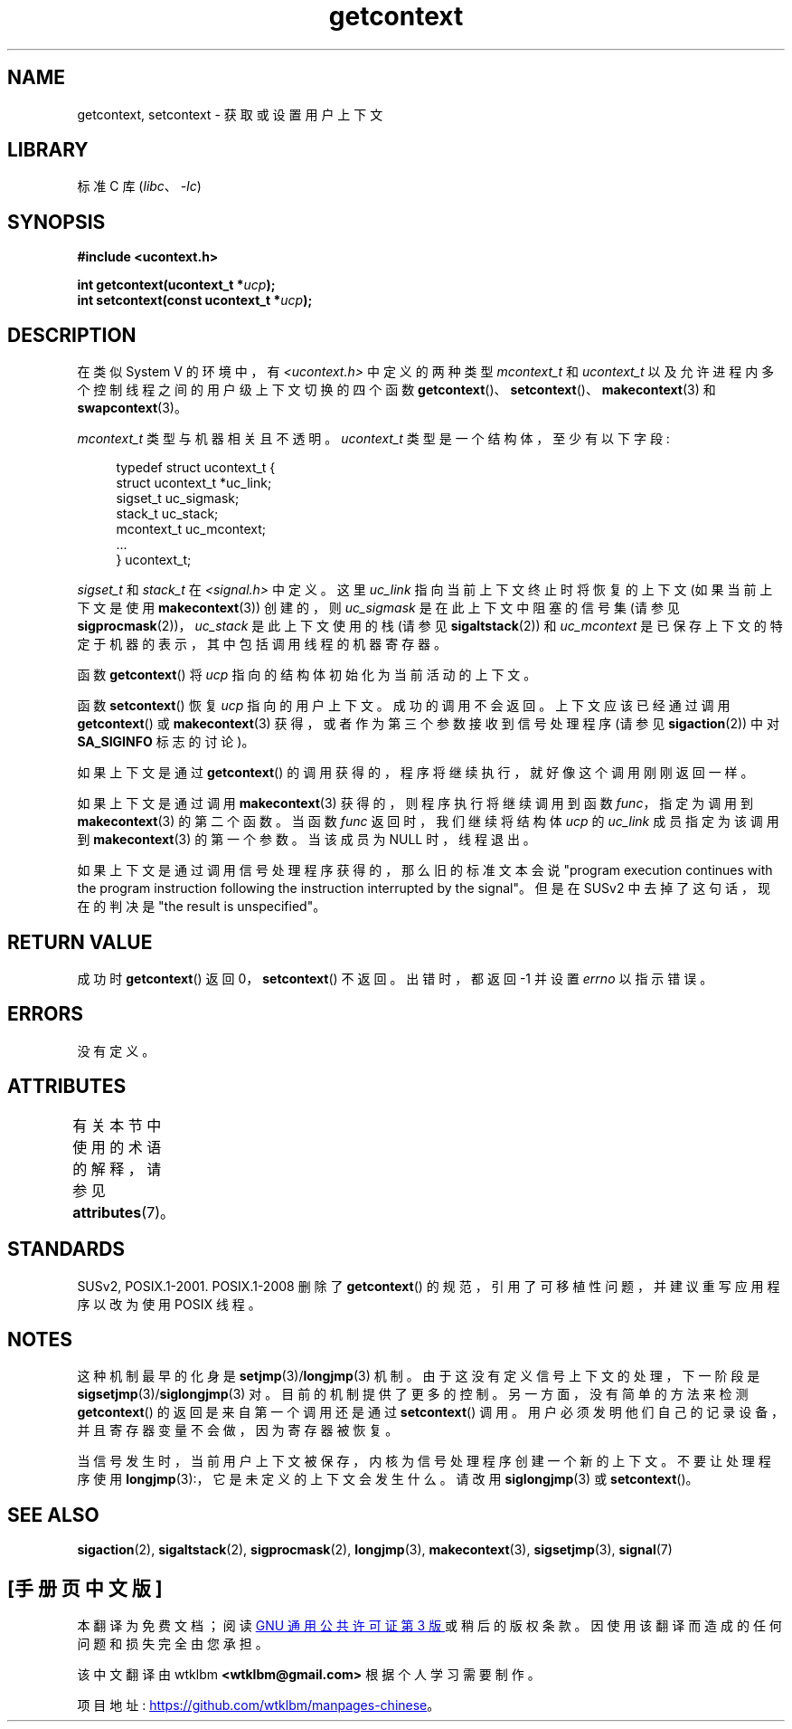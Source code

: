 .\" -*- coding: UTF-8 -*-
'\" t
.\" Copyright (C) 2001 Andries Brouwer (aeb@cwi.nl)
.\"
.\" SPDX-License-Identifier: Linux-man-pages-copyleft
.\"
.\"*******************************************************************
.\"
.\" This file was generated with po4a. Translate the source file.
.\"
.\"*******************************************************************
.TH getcontext 3 2022\-12\-15 "Linux man\-pages 6.03" 
.SH NAME
getcontext, setcontext \- 获取或设置用户上下文
.SH LIBRARY
标准 C 库 (\fIlibc\fP、\fI\-lc\fP)
.SH SYNOPSIS
.nf
\fB#include <ucontext.h>\fP
.PP
\fBint getcontext(ucontext_t *\fP\fIucp\fP\fB);\fP
\fBint setcontext(const ucontext_t *\fP\fIucp\fP\fB);\fP
.fi
.SH DESCRIPTION
在类似 System V 的环境中，有 \fI<ucontext.h>\fP 中定义的两种类型 \fImcontext_t\fP 和
\fIucontext_t\fP 以及允许进程内多个控制线程之间的用户级上下文切换的四个函数
\fBgetcontext\fP()、\fBsetcontext\fP()、\fBmakecontext\fP(3) 和 \fBswapcontext\fP(3)。
.PP
\fImcontext_t\fP 类型与机器相关且不透明。 \fIucontext_t\fP 类型是一个结构体，至少有以下字段:
.PP
.in +4n
.EX
typedef struct ucontext_t {
    struct ucontext_t *uc_link;
    sigset_t          uc_sigmask;
    stack_t           uc_stack;
    mcontext_t        uc_mcontext;
    ...
} ucontext_t;
.EE
.in
.PP
\fIsigset_t\fP 和 \fIstack_t\fP 在 \fI<signal.h>\fP 中定义。 这里 \fIuc_link\fP
指向当前上下文终止时将恢复的上下文 (如果当前上下文是使用 \fBmakecontext\fP(3)) 创建的，则 \fIuc_sigmask\fP
是在此上下文中阻塞的信号集 (请参见 \fBsigprocmask\fP(2))，\fIuc_stack\fP 是此上下文使用的栈 (请参见
\fBsigaltstack\fP(2)) 和 \fIuc_mcontext\fP 是已保存上下文的特定于机器的表示，其中包括调用线程的机器寄存器。
.PP
函数 \fBgetcontext\fP() 将 \fIucp\fP 指向的结构体初始化为当前活动的上下文。
.PP
函数 \fBsetcontext\fP() 恢复 \fIucp\fP 指向的用户上下文。 成功的调用不会返回。 上下文应该已经通过调用
\fBgetcontext\fP() 或 \fBmakecontext\fP(3) 获得，或者作为第三个参数接收到信号处理程序 (请参见
\fBsigaction\fP(2)) 中对 \fBSA_SIGINFO\fP 标志的讨论)。
.PP
如果上下文是通过 \fBgetcontext\fP() 的调用获得的，程序将继续执行，就好像这个调用刚刚返回一样。
.PP
如果上下文是通过调用 \fBmakecontext\fP(3) 获得的，则程序执行将继续调用到函数 \fIfunc\fP，指定为调用到
\fBmakecontext\fP(3) 的第二个函数。 当函数 \fIfunc\fP 返回时，我们继续将结构体 \fIucp\fP 的 \fIuc_link\fP
成员指定为该调用到 \fBmakecontext\fP(3) 的第一个参数。 当该成员为 NULL 时，线程退出。
.PP
如果上下文是通过调用信号处理程序获得的，那么旧的标准文本会说 "program execution continues with the program
instruction following the instruction interrupted by the signal"。 但是在 SUSv2
中去掉了这句话，现在的判决是 "the result is unspecified"。
.SH "RETURN VALUE"
成功时 \fBgetcontext\fP() 返回 0，\fBsetcontext\fP() 不返回。 出错时，都返回 \-1 并设置 \fIerrno\fP 以指示错误。
.SH ERRORS
没有定义。
.SH ATTRIBUTES
有关本节中使用的术语的解释，请参见 \fBattributes\fP(7)。
.ad l
.nh
.TS
allbox;
lbx lb lb
l l l.
Interface	Attribute	Value
T{
\fBgetcontext\fP(),
\fBsetcontext\fP()
T}	Thread safety	MT\-Safe race:ucp
.TE
.hy
.ad
.sp 1
.SH STANDARDS
SUSv2, POSIX.1\-2001.  POSIX.1\-2008 删除了 \fBgetcontext\fP()
的规范，引用了可移植性问题，并建议重写应用程序以改为使用 POSIX 线程。
.SH NOTES
这种机制最早的化身是 \fBsetjmp\fP(3)/\fBlongjmp\fP(3) 机制。 由于这没有定义信号上下文的处理，下一阶段是
\fBsigsetjmp\fP(3)/\fBsiglongjmp\fP(3) 对。 目前的机制提供了更多的控制。 另一方面，没有简单的方法来检测
\fBgetcontext\fP() 的返回是来自第一个调用还是通过 \fBsetcontext\fP() 调用。
用户必须发明他们自己的记录设备，并且寄存器变量不会做，因为寄存器被恢复。
.PP
当信号发生时，当前用户上下文被保存，内核为信号处理程序创建一个新的上下文。 不要让处理程序使用
\fBlongjmp\fP(3):，它是未定义的上下文会发生什么。 请改用 \fBsiglongjmp\fP(3) 或 \fBsetcontext\fP()。
.SH "SEE ALSO"
\fBsigaction\fP(2), \fBsigaltstack\fP(2), \fBsigprocmask\fP(2), \fBlongjmp\fP(3),
\fBmakecontext\fP(3), \fBsigsetjmp\fP(3), \fBsignal\fP(7)
.PP
.SH [手册页中文版]
.PP
本翻译为免费文档；阅读
.UR https://www.gnu.org/licenses/gpl-3.0.html
GNU 通用公共许可证第 3 版
.UE
或稍后的版权条款。因使用该翻译而造成的任何问题和损失完全由您承担。
.PP
该中文翻译由 wtklbm
.B <wtklbm@gmail.com>
根据个人学习需要制作。
.PP
项目地址:
.UR \fBhttps://github.com/wtklbm/manpages-chinese\fR
.ME 。
